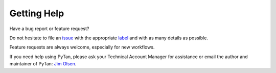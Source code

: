 Getting Help
##############################################

Have a bug report or feature request?

Do not hesitate to file an `issue <https://github.com/tanium/pytan3/issues>`_ with the appropriate `label <https://github.com/tanium/pytan3/labels>`_ and with as many details as possible.

Feature requests are always welcome, especially for new workflows.

If you need help using PyTan, please ask your Technical Account Manager for assistance or email the author and maintainer of PyTan: `Jim Olsen <jim.olsen@tanium.com>`_.
